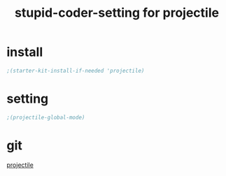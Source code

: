 #+TITLE: stupid-coder-setting for projectile


* install
  #+BEGIN_SRC emacs-lisp
  ;(starter-kit-install-if-needed 'projectile)
  #+END_SRC
* setting
  #+BEGIN_SRC emacs-lisp
  ;(projectile-global-mode)
  #+END_SRC
* git
  [[https://github.com/bbatsov/projectile][projectile]]
  
